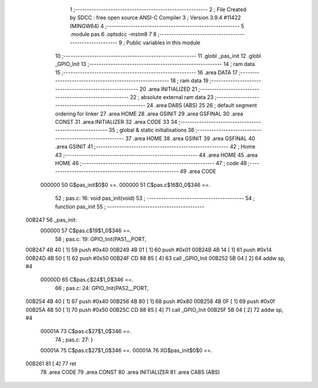                                       1 ;--------------------------------------------------------
                                      2 ; File Created by SDCC : free open source ANSI-C Compiler
                                      3 ; Version 3.9.4 #11422 (MINGW64)
                                      4 ;--------------------------------------------------------
                                      5 	.module pas
                                      6 	.optsdcc -mstm8
                                      7 	
                                      8 ;--------------------------------------------------------
                                      9 ; Public variables in this module
                                     10 ;--------------------------------------------------------
                                     11 	.globl _pas_init
                                     12 	.globl _GPIO_Init
                                     13 ;--------------------------------------------------------
                                     14 ; ram data
                                     15 ;--------------------------------------------------------
                                     16 	.area DATA
                                     17 ;--------------------------------------------------------
                                     18 ; ram data
                                     19 ;--------------------------------------------------------
                                     20 	.area INITIALIZED
                                     21 ;--------------------------------------------------------
                                     22 ; absolute external ram data
                                     23 ;--------------------------------------------------------
                                     24 	.area DABS (ABS)
                                     25 
                                     26 ; default segment ordering for linker
                                     27 	.area HOME
                                     28 	.area GSINIT
                                     29 	.area GSFINAL
                                     30 	.area CONST
                                     31 	.area INITIALIZER
                                     32 	.area CODE
                                     33 
                                     34 ;--------------------------------------------------------
                                     35 ; global & static initialisations
                                     36 ;--------------------------------------------------------
                                     37 	.area HOME
                                     38 	.area GSINIT
                                     39 	.area GSFINAL
                                     40 	.area GSINIT
                                     41 ;--------------------------------------------------------
                                     42 ; Home
                                     43 ;--------------------------------------------------------
                                     44 	.area HOME
                                     45 	.area HOME
                                     46 ;--------------------------------------------------------
                                     47 ; code
                                     48 ;--------------------------------------------------------
                                     49 	.area CODE
                           000000    50 	G$pas_init$0$0 ==.
                           000000    51 	C$pas.c$16$0_0$346 ==.
                                     52 ;	pas.c: 16: void pas_init(void)
                                     53 ;	-----------------------------------------
                                     54 ;	 function pas_init
                                     55 ;	-----------------------------------------
      00B247                         56 _pas_init:
                           000000    57 	C$pas.c$19$1_0$346 ==.
                                     58 ;	pas.c: 19: GPIO_Init(PAS1__PORT,
      00B247 4B 40            [ 1]   59 	push	#0x40
      00B249 4B 01            [ 1]   60 	push	#0x01
      00B24B 4B 14            [ 1]   61 	push	#0x14
      00B24D 4B 50            [ 1]   62 	push	#0x50
      00B24F CD 88 85         [ 4]   63 	call	_GPIO_Init
      00B252 5B 04            [ 2]   64 	addw	sp, #4
                           00000D    65 	C$pas.c$24$1_0$346 ==.
                                     66 ;	pas.c: 24: GPIO_Init(PAS2__PORT,
      00B254 4B 40            [ 1]   67 	push	#0x40
      00B256 4B 80            [ 1]   68 	push	#0x80
      00B258 4B 0F            [ 1]   69 	push	#0x0f
      00B25A 4B 50            [ 1]   70 	push	#0x50
      00B25C CD 88 85         [ 4]   71 	call	_GPIO_Init
      00B25F 5B 04            [ 2]   72 	addw	sp, #4
                           00001A    73 	C$pas.c$27$1_0$346 ==.
                                     74 ;	pas.c: 27: }
                           00001A    75 	C$pas.c$27$1_0$346 ==.
                           00001A    76 	XG$pas_init$0$0 ==.
      00B261 81               [ 4]   77 	ret
                                     78 	.area CODE
                                     79 	.area CONST
                                     80 	.area INITIALIZER
                                     81 	.area CABS (ABS)
